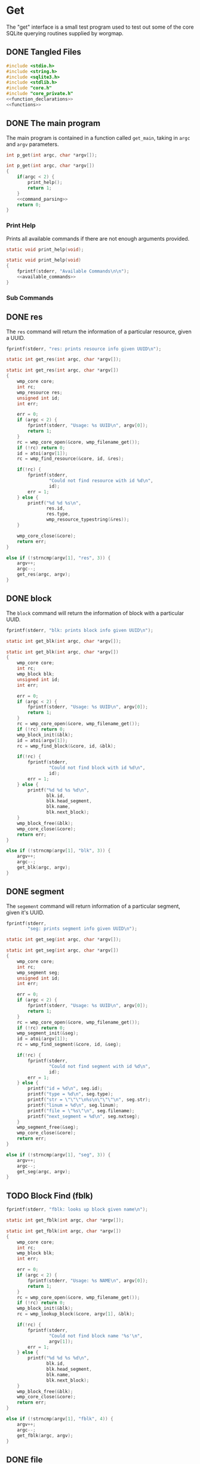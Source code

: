 * Get
The "get" interface is a small test program used to test out
some of the core SQLite querying routines supplied by
worgmap.

** DONE Tangled Files
CLOSED: [2019-08-31 Sat 10:39]
#+NAME: get.c
#+BEGIN_SRC c :tangle get.c
#include <stdio.h>
#include <string.h>
#include <sqlite3.h>
#include <stdlib.h>
#include "core.h"
#include "core_private.h"
<<function_declarations>>
<<functions>>
#+END_SRC
** DONE The main program
CLOSED: [2019-08-31 Sat 10:39]
The main program is contained in a function called
=get_main=, taking in =argc= and =argv= parameters.
#+NAME: function_declarations
#+BEGIN_SRC c
int p_get(int argc, char *argv[]);
#+END_SRC
#+NAME: functions
#+BEGIN_SRC c
int p_get(int argc, char *argv[])
{
    if(argc < 2) {
        print_help();
        return 1;
    }
    <<command_parsing>>
    return 0;
}
#+END_SRC
*** Print Help
Prints all available commands if there are not enough
arguments provided.
#+NAME: function_declarations
#+BEGIN_SRC c
static void print_help(void);
#+END_SRC
#+NAME: functions
#+BEGIN_SRC c
static void print_help(void)
{
    fprintf(stderr, "Available Commands\n\n");
    <<available_commands>>
}
#+END_SRC
*** Sub Commands
** DONE res
CLOSED: [2019-08-31 Sat 07:07]
The =res= command will return the information of
a particular resource, given a UUID.
#+NAME: available_commands
#+BEGIN_SRC c
fprintf(stderr, "res: prints resource info given UUID\n");
#+END_SRC

#+NAME: function_declarations
#+BEGIN_SRC c
static int get_res(int argc, char *argv[]);
#+END_SRC

#+NAME: functions
#+BEGIN_SRC c
static int get_res(int argc, char *argv[])
{
    wmp_core core;
    int rc;
    wmp_resource res;
    unsigned int id;
    int err;

    err = 0;
    if (argc < 2) {
        fprintf(stderr, "Usage: %s UUID\n", argv[0]);
        return 1;
    }
    rc = wmp_core_open(&core, wmp_filename_get());
    if (!rc) return 0;
    id = atoi(argv[1]);
    rc = wmp_find_resource(&core, id, &res);

    if(!rc) {
        fprintf(stderr,
                "Could not find resource with id %d\n",
                id);
        err = 1;
    } else {
        printf("%d %d %s\n",
               res.id,
               res.type,
               wmp_resource_typestring(&res));
    }

    wmp_core_close(&core);
    return err;
}
#+END_SRC

#+NAME: command_parsing
#+BEGIN_SRC c
else if (!strncmp(argv[1], "res", 3)) {
    argv++;
    argc--;
    get_res(argc, argv);
}
#+END_SRC
** DONE block
CLOSED: [2019-08-31 Sat 09:41]
The =block= command will return the information of
block with a particular UUID.
#+NAME: available_commands
#+BEGIN_SRC c
fprintf(stderr, "blk: prints block info given UUID\n");
#+END_SRC

#+NAME: function_declarations
#+BEGIN_SRC c
static int get_blk(int argc, char *argv[]);
#+END_SRC

#+NAME: functions
#+BEGIN_SRC c
static int get_blk(int argc, char *argv[])
{
    wmp_core core;
    int rc;
    wmp_block blk;
    unsigned int id;
    int err;

    err = 0;
    if (argc < 2) {
        fprintf(stderr, "Usage: %s UUID\n", argv[0]);
        return 1;
    }
    rc = wmp_core_open(&core, wmp_filename_get());
    if (!rc) return 0;
    wmp_block_init(&blk);
    id = atoi(argv[1]);
    rc = wmp_find_block(&core, id, &blk);

    if(!rc) {
        fprintf(stderr,
                "Could not find block with id %d\n",
                id);
        err = 1;
    } else {
        printf("%d %d %s %d\n",
               blk.id,
               blk.head_segment,
               blk.name,
               blk.next_block);
    }
    wmp_block_free(&blk);
    wmp_core_close(&core);
    return err;
}
#+END_SRC

#+NAME: command_parsing
#+BEGIN_SRC c
else if (!strncmp(argv[1], "blk", 3)) {
    argv++;
    argc--;
    get_blk(argc, argv);
}
#+END_SRC
** DONE segment
CLOSED: [2019-08-31 Sat 10:38]
The =segement= command will return information of a
particular segment, given it's UUID.
#+NAME: available_commands
#+BEGIN_SRC c
fprintf(stderr,
        "seg: prints segment info given UUID\n");
#+END_SRC

#+NAME: function_declarations
#+BEGIN_SRC c
static int get_seg(int argc, char *argv[]);
#+END_SRC

#+NAME: functions
#+BEGIN_SRC c
static int get_seg(int argc, char *argv[])
{
    wmp_core core;
    int rc;
    wmp_segment seg;
    unsigned int id;
    int err;

    err = 0;
    if (argc < 2) {
        fprintf(stderr, "Usage: %s UUID\n", argv[0]);
        return 1;
    }
    rc = wmp_core_open(&core, wmp_filename_get());
    if (!rc) return 0;
    wmp_segment_init(&seg);
    id = atoi(argv[1]);
    rc = wmp_find_segment(&core, id, &seg);

    if(!rc) {
        fprintf(stderr,
                "Could not find segment with id %d\n",
                id);
        err = 1;
    } else {
        printf("id = %d\n", seg.id);
        printf("type = %d\n", seg.type);
        printf("str = \"\"\"\n%s\n\"\"\"\n", seg.str);
        printf("linum = %d\n", seg.linum);
        printf("file = \"%s\"\n", seg.filename);
        printf("next_segment = %d\n", seg.nxtseg);
    }
    wmp_segment_free(&seg);
    wmp_core_close(&core);
    return err;
}
#+END_SRC

#+NAME: command_parsing
#+BEGIN_SRC c
else if (!strncmp(argv[1], "seg", 3)) {
    argv++;
    argc--;
    get_seg(argc, argv);
}
#+END_SRC
** TODO Block Find (fblk)
#+NAME: available_commands
#+BEGIN_SRC c
fprintf(stderr, "fblk: looks up block given name\n");
#+END_SRC

#+NAME: function_declarations
#+BEGIN_SRC c
static int get_fblk(int argc, char *argv[]);
#+END_SRC

#+NAME: functions
#+BEGIN_SRC c
static int get_fblk(int argc, char *argv[])
{
    wmp_core core;
    int rc;
    wmp_block blk;
    int err;

    err = 0;
    if (argc < 2) {
        fprintf(stderr, "Usage: %s NAME\n", argv[0]);
        return 1;
    }
    rc = wmp_core_open(&core, wmp_filename_get());
    if (!rc) return 0;
    wmp_block_init(&blk);
    rc = wmp_lookup_block(&core, argv[1], &blk);

    if(!rc) {
        fprintf(stderr,
                "Could not find block name '%s'\n",
                argv[1]);
        err = 1;
    } else {
        printf("%d %d %s %d\n",
               blk.id,
               blk.head_segment,
               blk.name,
               blk.next_block);
    }
    wmp_block_free(&blk);
    wmp_core_close(&core);
    return err;
}
#+END_SRC

#+NAME: command_parsing
#+BEGIN_SRC c
else if (!strncmp(argv[1], "fblk", 4)) {
    argv++;
    argc--;
    get_fblk(argc, argv);
}
#+END_SRC
** DONE file
CLOSED: [2019-08-31 Sat 12:35]
The =file= command will return information of a particular
file.
#+NAME: available_commands
#+BEGIN_SRC c
fprintf(stderr,
        "file: prints file info given UUID\n");
#+END_SRC

#+NAME: function_declarations
#+BEGIN_SRC c
static int get_file(int argc, char *argv[]);
#+END_SRC

#+NAME: functions
#+BEGIN_SRC c
static int get_file(int argc, char *argv[])
{
    wmp_core core;
    int rc;
    wmp_file file;
    unsigned int id;
    int err;

    err = 0;
    if (argc < 2) {
        fprintf(stderr, "Usage: %s UUID\n", argv[0]);
        return 1;
    }
    rc = wmp_core_open(&core, wmp_filename_get());
    if (!rc) return 0;
    wmp_file_init(&file);
    id = atoi(argv[1]);
    rc = wmp_find_file(&core, id, &file);

    if(!rc) {
        fprintf(stderr,
                "Could not find file with id %d\n",
                id);
        err = 1;
    } else {
        printf("id = %d\n", file.id);
        printf("filename = %s\n", file.filename);
        printf("next_file = %d\n", file.next_file);
    }
    wmp_file_free(&file);
    wmp_core_close(&core);
    return err;
}
#+END_SRC

#+NAME: command_parsing
#+BEGIN_SRC c
else if (!strncmp(argv[1], "file", 4)) {
    argv++;
    argc--;
    get_file(argc, argv);
}
#+END_SRC
** TODO File Find (ffile)
#+NAME: available_commands
#+BEGIN_SRC c
fprintf(stderr, "ffind: looks up file given name\n");
#+END_SRC

#+NAME: function_declarations
#+BEGIN_SRC c
static int get_ffile(int argc, char *argv[]);
#+END_SRC

#+NAME: functions
#+BEGIN_SRC c
static int get_ffile(int argc, char *argv[])
{
    wmp_core core;
    int rc;
    wmp_file file;
    int err;

    err = 0;
    if (argc < 2) {
        fprintf(stderr, "Usage: %s NAME\n", argv[0]);
        return 1;
    }
    rc = wmp_core_open(&core, wmp_filename_get());
    if (!rc) return 0;
    wmp_file_init(&file);

    rc = wmp_lookup_file(&core, argv[1], &file);

    if(!rc) {
        fprintf(stderr,
                "Could not find file '%s'\n",
                argv[1]);
        err = 1;
    } else {
        printf("id = %d\n", file.id);
        printf("filename = %s\n", file.filename);
        printf("next_file = %d\n", file.next_file);
    }
    wmp_file_free(&file);
    wmp_core_close(&core);
    return err;
}
#+END_SRC

#+NAME: command_parsing
#+BEGIN_SRC c
else if (!strncmp(argv[1], "ffile", 5)) {
    argv++;
    argc--;
    get_ffile(argc, argv);
}
#+END_SRC
** TODO filelist
The =filelist= command will list all tanlged files.
** TODO tangle
The =tangle= command is used to tangle together
blocks or files
*** TODO File
Will look up a particular file name, and then
iteratively tangle it.
*** TODO Block
Will look up a particular named block, and then print
the output to the screen.
** TODO blocktree
The =tree= command will take in a named block, and
print out the underlying blocks that make it as a
tree structure.
